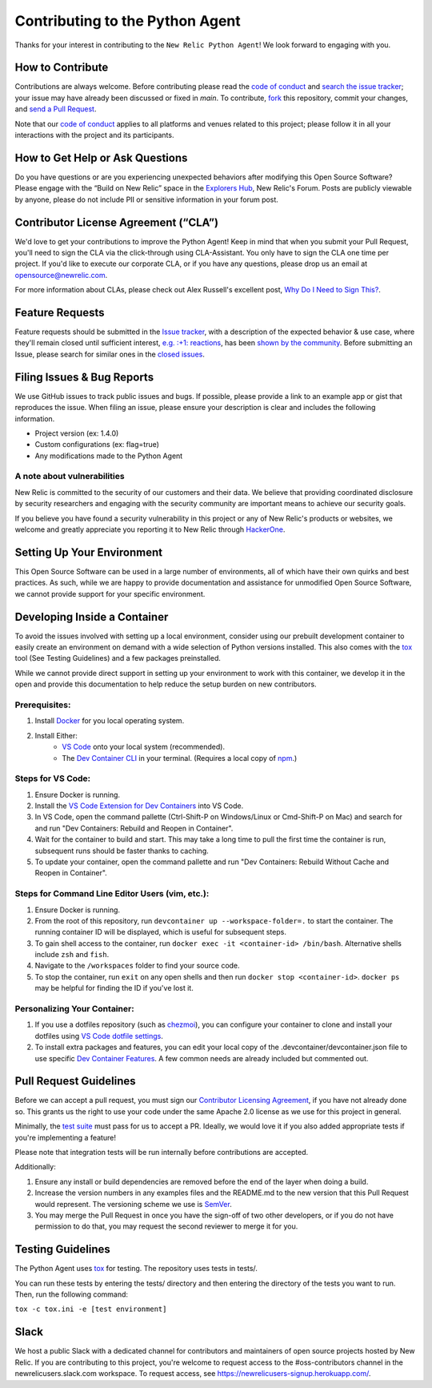 ##################################
 Contributing to the Python Agent
##################################

Thanks for your interest in contributing to the ``New Relic Python
Agent``! We look forward to engaging with you.

*******************
 How to Contribute
*******************

Contributions are always welcome. Before contributing please read the
`code of conduct
<https://github.com/newrelic/.github/blob/master/CODE_OF_CONDUCT.md>`__
and `search the issue tracker <../../issues>`__; your issue may have
already been discussed or fixed in `main`. To contribute, `fork
<https://help.github.com/articles/fork-a-repo/>`__ this repository,
commit your changes, and `send a Pull Request
<https://help.github.com/articles/using-pull-requests/>`__.

Note that our `code of conduct
<https://github.com/newrelic/.github/blob/master/CODE_OF_CONDUCT.md>`__
applies to all platforms and venues related to this project; please
follow it in all your interactions with the project and its
participants.

**********************************
 How to Get Help or Ask Questions
**********************************

Do you have questions or are you experiencing unexpected behaviors after
modifying this Open Source Software? Please engage with the “Build on
New Relic” space in the `Explorers Hub
<https://discuss.newrelic.com/c/build-on-new-relic/Open-Source-Agents-SDKs>`__,
New Relic's Forum. Posts are publicly viewable by anyone, please do not
include PII or sensitive information in your forum post.

***************************************
 Contributor License Agreement (“CLA”)
***************************************

We'd love to get your contributions to improve the Python Agent! Keep in
mind that when you submit your Pull Request, you'll need to sign the CLA
via the click-through using CLA-Assistant. You only have to sign the CLA
one time per project. If you'd like to execute our corporate CLA, or if
you have any questions, please drop us an email at
opensource@newrelic.com.

For more information about CLAs, please check out Alex Russell's
excellent post, `Why Do I Need to Sign This?
<https://infrequently.org/2008/06/why-do-i-need-to-sign-this/>`__.

******************
 Feature Requests
******************

Feature requests should be submitted in the `Issue tracker
<../../issues>`__, with a description of the expected behavior & use
case, where they'll remain closed until sufficient interest, `e.g. :+1:
reactions
<https://help.github.com/articles/about-discussions-in-issues-and-pull-requests/>`__,
has been `shown by the community
<../../issues?q=label%3A%22votes+needed%22+sort%3Areactions-%2B1-desc>`__.
Before submitting an Issue, please search for similar ones in the
`closed issues
<../../issues?q=is%3Aissue+is%3Aclosed+label%3Aenhancement>`__.

*****************************
 Filing Issues & Bug Reports
*****************************

We use GitHub issues to track public issues and bugs. If possible,
please provide a link to an example app or gist that reproduces the
issue. When filing an issue, please ensure your description is clear and
includes the following information.

-  Project version (ex: 1.4.0)
-  Custom configurations (ex: flag=true)
-  Any modifications made to the Python Agent

A note about vulnerabilities
============================

New Relic is committed to the security of our customers and their data.
We believe that providing coordinated disclosure by security researchers
and engaging with the security community are important means to achieve
our security goals.

If you believe you have found a security vulnerability in this project
or any of New Relic's products or websites, we welcome and greatly
appreciate you reporting it to New Relic through `HackerOne
<https://hackerone.com/newrelic>`__.

*****************************
 Setting Up Your Environment
*****************************

This Open Source Software can be used in a large number of environments,
all of which have their own quirks and best practices. As such, while we
are happy to provide documentation and assistance for unmodified Open
Source Software, we cannot provide support for your specific
environment.

*******************************
 Developing Inside a Container
*******************************

To avoid the issues involved with setting up a local environment,
consider using our prebuilt development container to easily create an
environment on demand with a wide selection of Python versions
installed. This also comes with the `tox
<https://github.com/tox-dev/tox>`__ tool (See Testing Guidelines) and a
few packages preinstalled.

While we cannot provide direct support in setting up your environment to
work with this container, we develop it in the open and provide this
documentation to help reduce the setup burden on new contributors.

Prerequisites:
==============

#. Install `Docker <https://www.docker.com/>`__ for you local operating
   system.

#. Install Either:
      -  `VS Code <https://code.visualstudio.com/>`__ onto your local
         system (recommended).

      -  The `Dev Container CLI
         <https://github.com/devcontainers/cli>`__ in your terminal.
         (Requires a local copy of `npm
         <https://docs.npmjs.com/downloading-and-installing-node-js-and-npm>`__.)

Steps for VS Code:
==================

#. Ensure Docker is running.

#. Install the `VS Code Extension for Dev Containers
   <https://marketplace.visualstudio.com/items?itemName=ms-vscode-remote.remote-containers>`__
   into VS Code.

#. In VS Code, open the command pallette (Ctrl-Shift-P on Windows/Linux
   or Cmd-Shift-P on Mac) and search for and run "Dev Containers:
   Rebuild and Reopen in Container".

#. Wait for the container to build and start. This may take a long time
   to pull the first time the container is run, subsequent runs should
   be faster thanks to caching.

#. To update your container, open the command pallette and run "Dev
   Containers: Rebuild Without Cache and Reopen in Container".

Steps for Command Line Editor Users (vim, etc.):
================================================

#. Ensure Docker is running.

#. From the root of this repository, run ``devcontainer up
   --workspace-folder=.`` to start the container. The running container
   ID will be displayed, which is useful for subsequent steps.

#. To gain shell access to the container, run ``docker exec -it
   <container-id> /bin/bash``. Alternative shells include ``zsh`` and
   ``fish``.

#. Navigate to the ``/workspaces`` folder to find your source code.

#. To stop the container, run ``exit`` on any open shells and then run
   ``docker stop <container-id>``. ``docker ps`` may be helpful for
   finding the ID if you've lost it.

Personalizing Your Container:
=============================

#. If you use a dotfiles repository (such as `chezmoi
   <https://www.chezmoi.io/>`__), you can configure your container to
   clone and install your dotfiles using `VS Code dotfile settings
   <https://code.visualstudio.com/docs/devcontainers/containers#_personalizing-with-dotfile-repositories>`__.

#. To install extra packages and features, you can edit your local copy
   of the .devcontainer/devcontainer.json file to use specific `Dev
   Container Features <https://containers.dev/features>`__. A few common
   needs are already included but commented out.

*************************
 Pull Request Guidelines
*************************

Before we can accept a pull request, you must sign our `Contributor
Licensing Agreement <#contributor-license-agreement-cla>`__, if you have
not already done so. This grants us the right to use your code under the
same Apache 2.0 license as we use for this project in general.

Minimally, the `test suite <#testing-guidelines>`__ must pass for us to
accept a PR. Ideally, we would love it if you also added appropriate
tests if you're implementing a feature!

Please note that integration tests will be run internally before
contributions are accepted.

Additionally:

#. Ensure any install or build dependencies are removed before the end
   of the layer when doing a build.

#. Increase the version numbers in any examples files and the README.md
   to the new version that this Pull Request would represent. The
   versioning scheme we use is `SemVer <http://semver.org/>`__.

#. You may merge the Pull Request in once you have the sign-off of two
   other developers, or if you do not have permission to do that, you
   may request the second reviewer to merge it for you.

********************
 Testing Guidelines
********************

The Python Agent uses `tox <https://github.com/tox-dev/tox>`__ for
testing. The repository uses tests in tests/.

You can run these tests by entering the tests/ directory and then
entering the directory of the tests you want to run. Then, run the
following command:

``tox -c tox.ini -e [test environment]``

*******
 Slack
*******

We host a public Slack with a dedicated channel for contributors and
maintainers of open source projects hosted by New Relic. If you are
contributing to this project, you're welcome to request access to the
#oss-contributors channel in the newrelicusers.slack.com workspace. To
request access, see https://newrelicusers-signup.herokuapp.com/.
